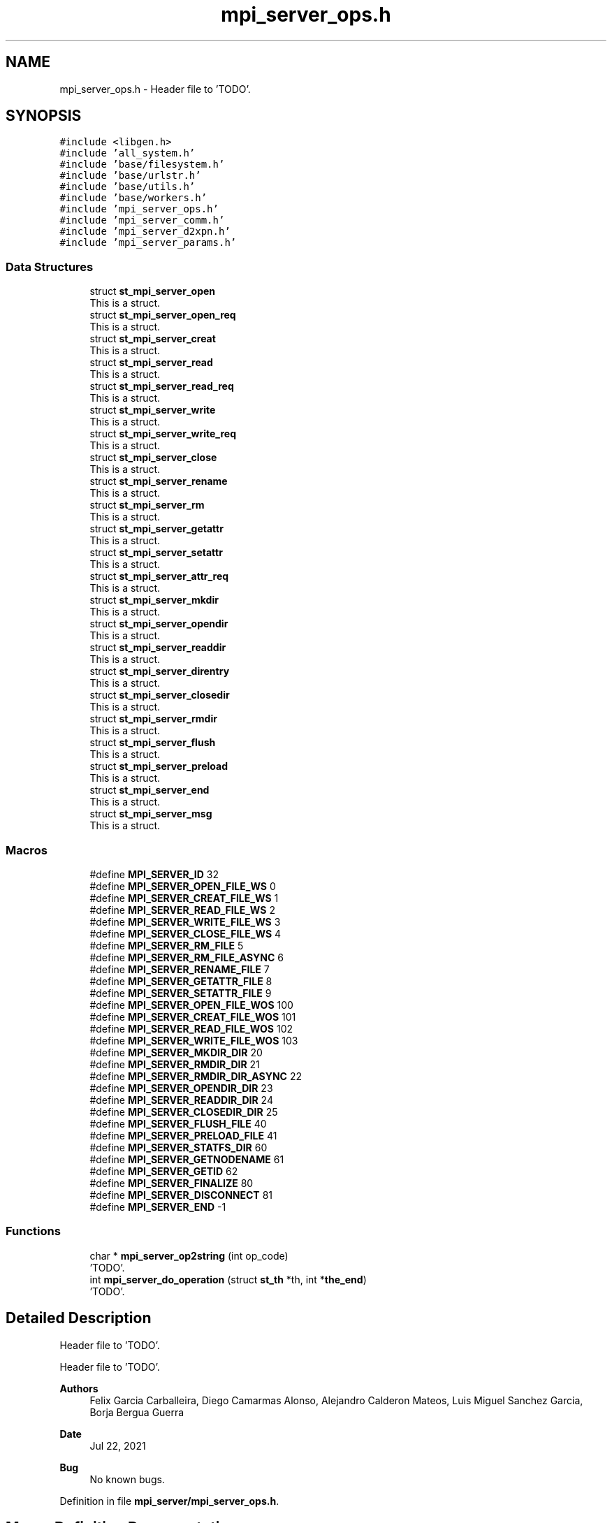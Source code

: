 .TH "mpi_server_ops.h" 3 "Wed May 24 2023" "Version Expand version 1.0r5" "Expand" \" -*- nroff -*-
.ad l
.nh
.SH NAME
mpi_server_ops.h \- Header file to 'TODO'\&.  

.SH SYNOPSIS
.br
.PP
\fC#include <libgen\&.h>\fP
.br
\fC#include 'all_system\&.h'\fP
.br
\fC#include 'base/filesystem\&.h'\fP
.br
\fC#include 'base/urlstr\&.h'\fP
.br
\fC#include 'base/utils\&.h'\fP
.br
\fC#include 'base/workers\&.h'\fP
.br
\fC#include 'mpi_server_ops\&.h'\fP
.br
\fC#include 'mpi_server_comm\&.h'\fP
.br
\fC#include 'mpi_server_d2xpn\&.h'\fP
.br
\fC#include 'mpi_server_params\&.h'\fP
.br

.SS "Data Structures"

.in +1c
.ti -1c
.RI "struct \fBst_mpi_server_open\fP"
.br
.RI "This is a struct\&. "
.ti -1c
.RI "struct \fBst_mpi_server_open_req\fP"
.br
.RI "This is a struct\&. "
.ti -1c
.RI "struct \fBst_mpi_server_creat\fP"
.br
.RI "This is a struct\&. "
.ti -1c
.RI "struct \fBst_mpi_server_read\fP"
.br
.RI "This is a struct\&. "
.ti -1c
.RI "struct \fBst_mpi_server_read_req\fP"
.br
.RI "This is a struct\&. "
.ti -1c
.RI "struct \fBst_mpi_server_write\fP"
.br
.RI "This is a struct\&. "
.ti -1c
.RI "struct \fBst_mpi_server_write_req\fP"
.br
.RI "This is a struct\&. "
.ti -1c
.RI "struct \fBst_mpi_server_close\fP"
.br
.RI "This is a struct\&. "
.ti -1c
.RI "struct \fBst_mpi_server_rename\fP"
.br
.RI "This is a struct\&. "
.ti -1c
.RI "struct \fBst_mpi_server_rm\fP"
.br
.RI "This is a struct\&. "
.ti -1c
.RI "struct \fBst_mpi_server_getattr\fP"
.br
.RI "This is a struct\&. "
.ti -1c
.RI "struct \fBst_mpi_server_setattr\fP"
.br
.RI "This is a struct\&. "
.ti -1c
.RI "struct \fBst_mpi_server_attr_req\fP"
.br
.RI "This is a struct\&. "
.ti -1c
.RI "struct \fBst_mpi_server_mkdir\fP"
.br
.RI "This is a struct\&. "
.ti -1c
.RI "struct \fBst_mpi_server_opendir\fP"
.br
.RI "This is a struct\&. "
.ti -1c
.RI "struct \fBst_mpi_server_readdir\fP"
.br
.RI "This is a struct\&. "
.ti -1c
.RI "struct \fBst_mpi_server_direntry\fP"
.br
.RI "This is a struct\&. "
.ti -1c
.RI "struct \fBst_mpi_server_closedir\fP"
.br
.RI "This is a struct\&. "
.ti -1c
.RI "struct \fBst_mpi_server_rmdir\fP"
.br
.RI "This is a struct\&. "
.ti -1c
.RI "struct \fBst_mpi_server_flush\fP"
.br
.RI "This is a struct\&. "
.ti -1c
.RI "struct \fBst_mpi_server_preload\fP"
.br
.RI "This is a struct\&. "
.ti -1c
.RI "struct \fBst_mpi_server_end\fP"
.br
.RI "This is a struct\&. "
.ti -1c
.RI "struct \fBst_mpi_server_msg\fP"
.br
.RI "This is a struct\&. "
.in -1c
.SS "Macros"

.in +1c
.ti -1c
.RI "#define \fBMPI_SERVER_ID\fP   32"
.br
.ti -1c
.RI "#define \fBMPI_SERVER_OPEN_FILE_WS\fP   0"
.br
.ti -1c
.RI "#define \fBMPI_SERVER_CREAT_FILE_WS\fP   1"
.br
.ti -1c
.RI "#define \fBMPI_SERVER_READ_FILE_WS\fP   2"
.br
.ti -1c
.RI "#define \fBMPI_SERVER_WRITE_FILE_WS\fP   3"
.br
.ti -1c
.RI "#define \fBMPI_SERVER_CLOSE_FILE_WS\fP   4"
.br
.ti -1c
.RI "#define \fBMPI_SERVER_RM_FILE\fP   5"
.br
.ti -1c
.RI "#define \fBMPI_SERVER_RM_FILE_ASYNC\fP   6"
.br
.ti -1c
.RI "#define \fBMPI_SERVER_RENAME_FILE\fP   7"
.br
.ti -1c
.RI "#define \fBMPI_SERVER_GETATTR_FILE\fP   8"
.br
.ti -1c
.RI "#define \fBMPI_SERVER_SETATTR_FILE\fP   9"
.br
.ti -1c
.RI "#define \fBMPI_SERVER_OPEN_FILE_WOS\fP   100"
.br
.ti -1c
.RI "#define \fBMPI_SERVER_CREAT_FILE_WOS\fP   101"
.br
.ti -1c
.RI "#define \fBMPI_SERVER_READ_FILE_WOS\fP   102"
.br
.ti -1c
.RI "#define \fBMPI_SERVER_WRITE_FILE_WOS\fP   103"
.br
.ti -1c
.RI "#define \fBMPI_SERVER_MKDIR_DIR\fP   20"
.br
.ti -1c
.RI "#define \fBMPI_SERVER_RMDIR_DIR\fP   21"
.br
.ti -1c
.RI "#define \fBMPI_SERVER_RMDIR_DIR_ASYNC\fP   22"
.br
.ti -1c
.RI "#define \fBMPI_SERVER_OPENDIR_DIR\fP   23"
.br
.ti -1c
.RI "#define \fBMPI_SERVER_READDIR_DIR\fP   24"
.br
.ti -1c
.RI "#define \fBMPI_SERVER_CLOSEDIR_DIR\fP   25"
.br
.ti -1c
.RI "#define \fBMPI_SERVER_FLUSH_FILE\fP   40"
.br
.ti -1c
.RI "#define \fBMPI_SERVER_PRELOAD_FILE\fP   41"
.br
.ti -1c
.RI "#define \fBMPI_SERVER_STATFS_DIR\fP   60"
.br
.ti -1c
.RI "#define \fBMPI_SERVER_GETNODENAME\fP   61"
.br
.ti -1c
.RI "#define \fBMPI_SERVER_GETID\fP   62"
.br
.ti -1c
.RI "#define \fBMPI_SERVER_FINALIZE\fP   80"
.br
.ti -1c
.RI "#define \fBMPI_SERVER_DISCONNECT\fP   81"
.br
.ti -1c
.RI "#define \fBMPI_SERVER_END\fP   \-1"
.br
.in -1c
.SS "Functions"

.in +1c
.ti -1c
.RI "char * \fBmpi_server_op2string\fP (int op_code)"
.br
.RI "'TODO'\&. "
.ti -1c
.RI "int \fBmpi_server_do_operation\fP (struct \fBst_th\fP *th, int *\fBthe_end\fP)"
.br
.RI "'TODO'\&. "
.in -1c
.SH "Detailed Description"
.PP 
Header file to 'TODO'\&. 

Header file to 'TODO'\&.
.PP
\fBAuthors\fP
.RS 4
Felix Garcia Carballeira, Diego Camarmas Alonso, Alejandro Calderon Mateos, Luis Miguel Sanchez Garcia, Borja Bergua Guerra 
.RE
.PP
\fBDate\fP
.RS 4
Jul 22, 2021 
.RE
.PP
\fBBug\fP
.RS 4
No known bugs\&. 
.RE
.PP

.PP
Definition in file \fBmpi_server/mpi_server_ops\&.h\fP\&.
.SH "Macro Definition Documentation"
.PP 
.SS "#define MPI_SERVER_CLOSE_FILE_WS   4"

.PP
Definition at line \fB67\fP of file \fBmpi_server/mpi_server_ops\&.h\fP\&.
.SS "#define MPI_SERVER_CLOSEDIR_DIR   25"

.PP
Definition at line \fB90\fP of file \fBmpi_server/mpi_server_ops\&.h\fP\&.
.SS "#define MPI_SERVER_CREAT_FILE_WOS   101"

.PP
Definition at line \fB78\fP of file \fBmpi_server/mpi_server_ops\&.h\fP\&.
.SS "#define MPI_SERVER_CREAT_FILE_WS   1"

.PP
Definition at line \fB64\fP of file \fBmpi_server/mpi_server_ops\&.h\fP\&.
.SS "#define MPI_SERVER_DISCONNECT   81"

.PP
Definition at line \fB109\fP of file \fBmpi_server/mpi_server_ops\&.h\fP\&.
.SS "#define MPI_SERVER_END   \-1"

.PP
Definition at line \fB110\fP of file \fBmpi_server/mpi_server_ops\&.h\fP\&.
.SS "#define MPI_SERVER_FINALIZE   80"

.PP
Definition at line \fB108\fP of file \fBmpi_server/mpi_server_ops\&.h\fP\&.
.SS "#define MPI_SERVER_FLUSH_FILE   40"

.PP
Definition at line \fB95\fP of file \fBmpi_server/mpi_server_ops\&.h\fP\&.
.SS "#define MPI_SERVER_GETATTR_FILE   8"

.PP
Definition at line \fB71\fP of file \fBmpi_server/mpi_server_ops\&.h\fP\&.
.SS "#define MPI_SERVER_GETID   62"

.PP
Definition at line \fB103\fP of file \fBmpi_server/mpi_server_ops\&.h\fP\&.
.SS "#define MPI_SERVER_GETNODENAME   61"

.PP
Definition at line \fB102\fP of file \fBmpi_server/mpi_server_ops\&.h\fP\&.
.SS "#define MPI_SERVER_ID   32"

.PP
Definition at line \fB53\fP of file \fBmpi_server/mpi_server_ops\&.h\fP\&.
.SS "#define MPI_SERVER_MKDIR_DIR   20"

.PP
Definition at line \fB85\fP of file \fBmpi_server/mpi_server_ops\&.h\fP\&.
.SS "#define MPI_SERVER_OPEN_FILE_WOS   100"

.PP
Definition at line \fB77\fP of file \fBmpi_server/mpi_server_ops\&.h\fP\&.
.SS "#define MPI_SERVER_OPEN_FILE_WS   0"

.PP
Definition at line \fB63\fP of file \fBmpi_server/mpi_server_ops\&.h\fP\&.
.SS "#define MPI_SERVER_OPENDIR_DIR   23"

.PP
Definition at line \fB88\fP of file \fBmpi_server/mpi_server_ops\&.h\fP\&.
.SS "#define MPI_SERVER_PRELOAD_FILE   41"

.PP
Definition at line \fB96\fP of file \fBmpi_server/mpi_server_ops\&.h\fP\&.
.SS "#define MPI_SERVER_READ_FILE_WOS   102"

.PP
Definition at line \fB79\fP of file \fBmpi_server/mpi_server_ops\&.h\fP\&.
.SS "#define MPI_SERVER_READ_FILE_WS   2"

.PP
Definition at line \fB65\fP of file \fBmpi_server/mpi_server_ops\&.h\fP\&.
.SS "#define MPI_SERVER_READDIR_DIR   24"

.PP
Definition at line \fB89\fP of file \fBmpi_server/mpi_server_ops\&.h\fP\&.
.SS "#define MPI_SERVER_RENAME_FILE   7"

.PP
Definition at line \fB70\fP of file \fBmpi_server/mpi_server_ops\&.h\fP\&.
.SS "#define MPI_SERVER_RM_FILE   5"

.PP
Definition at line \fB68\fP of file \fBmpi_server/mpi_server_ops\&.h\fP\&.
.SS "#define MPI_SERVER_RM_FILE_ASYNC   6"

.PP
Definition at line \fB69\fP of file \fBmpi_server/mpi_server_ops\&.h\fP\&.
.SS "#define MPI_SERVER_RMDIR_DIR   21"

.PP
Definition at line \fB86\fP of file \fBmpi_server/mpi_server_ops\&.h\fP\&.
.SS "#define MPI_SERVER_RMDIR_DIR_ASYNC   22"

.PP
Definition at line \fB87\fP of file \fBmpi_server/mpi_server_ops\&.h\fP\&.
.SS "#define MPI_SERVER_SETATTR_FILE   9"

.PP
Definition at line \fB72\fP of file \fBmpi_server/mpi_server_ops\&.h\fP\&.
.SS "#define MPI_SERVER_STATFS_DIR   60"

.PP
Definition at line \fB101\fP of file \fBmpi_server/mpi_server_ops\&.h\fP\&.
.SS "#define MPI_SERVER_WRITE_FILE_WOS   103"

.PP
Definition at line \fB80\fP of file \fBmpi_server/mpi_server_ops\&.h\fP\&.
.SS "#define MPI_SERVER_WRITE_FILE_WS   3"

.PP
Definition at line \fB66\fP of file \fBmpi_server/mpi_server_ops\&.h\fP\&.
.SH "Function Documentation"
.PP 
.SS "int mpi_server_do_operation (struct \fBst_th\fP * th, int * the_end)"

.PP
'TODO'\&. 'TODO'
.PP
\fBParameters\fP
.RS 4
\fIth\fP 'TODO'\&. 
.br
\fIthe_end\fP 'TODO'\&. 
.RE
.PP
\fBReturns\fP
.RS 4
'TODO'\&. 
.RE
.PP

.PP
Definition at line \fB494\fP of file \fBmpi_server_ops\&.c\fP\&.
.PP
References \fBDEBUG_BEGIN\fP, \fBDEBUG_END\fP, \fBMPI_SERVER_CLOSE_FILE_WS\fP, \fBMPI_SERVER_CLOSEDIR_DIR\fP, \fBmpi_server_comm_read_data()\fP, \fBMPI_SERVER_CREAT_FILE_WOS\fP, \fBMPI_SERVER_CREAT_FILE_WS\fP, \fBMPI_SERVER_DISCONNECT\fP, \fBMPI_SERVER_FINALIZE\fP, \fBMPI_SERVER_FLUSH_FILE\fP, \fBMPI_SERVER_GETATTR_FILE\fP, \fBMPI_SERVER_GETNODENAME\fP, \fBMPI_SERVER_MKDIR_DIR\fP, \fBmpi_server_op_close_ws()\fP, \fBmpi_server_op_closedir()\fP, \fBmpi_server_op_creat_wos()\fP, \fBmpi_server_op_creat_ws()\fP, \fBmpi_server_op_flush()\fP, \fBmpi_server_op_getattr()\fP, \fBmpi_server_op_getnodename()\fP, \fBmpi_server_op_mkdir()\fP, \fBmpi_server_op_open_wos()\fP, \fBmpi_server_op_open_ws()\fP, \fBmpi_server_op_opendir()\fP, \fBmpi_server_op_preload()\fP, \fBmpi_server_op_read_wos()\fP, \fBmpi_server_op_read_ws()\fP, \fBmpi_server_op_readdir()\fP, \fBmpi_server_op_rename()\fP, \fBmpi_server_op_rm()\fP, \fBmpi_server_op_rm_async()\fP, \fBmpi_server_op_rmdir()\fP, \fBmpi_server_op_rmdir_async()\fP, \fBmpi_server_op_setattr()\fP, \fBmpi_server_op_write_wos()\fP, \fBmpi_server_op_write_ws()\fP, \fBMPI_SERVER_OPEN_FILE_WOS\fP, \fBMPI_SERVER_OPEN_FILE_WS\fP, \fBMPI_SERVER_OPENDIR_DIR\fP, \fBMPI_SERVER_PRELOAD_FILE\fP, \fBMPI_SERVER_READ_FILE_WOS\fP, \fBMPI_SERVER_READ_FILE_WS\fP, \fBMPI_SERVER_READDIR_DIR\fP, \fBMPI_SERVER_RENAME_FILE\fP, \fBMPI_SERVER_RM_FILE\fP, \fBMPI_SERVER_RM_FILE_ASYNC\fP, \fBMPI_SERVER_RMDIR_DIR\fP, \fBMPI_SERVER_RMDIR_DIR_ASYNC\fP, \fBMPI_SERVER_SETATTR_FILE\fP, \fBMPI_SERVER_WRITE_FILE_WOS\fP, \fBMPI_SERVER_WRITE_FILE_WS\fP, \fBst_mpi_server_msg::op_close\fP, \fBst_mpi_server_msg::op_closedir\fP, \fBst_mpi_server_msg::op_creat\fP, \fBst_mpi_server_msg::op_flush\fP, \fBst_mpi_server_msg::op_getattr\fP, \fBst_mpi_server_msg::op_mkdir\fP, \fBst_mpi_server_msg::op_open\fP, \fBst_mpi_server_msg::op_opendir\fP, \fBst_mpi_server_msg::op_preload\fP, \fBst_mpi_server_msg::op_read\fP, \fBst_mpi_server_msg::op_readdir\fP, \fBst_mpi_server_msg::op_rename\fP, \fBst_mpi_server_msg::op_rm\fP, \fBst_mpi_server_msg::op_rmdir\fP, \fBst_mpi_server_msg::op_setattr\fP, \fBst_mpi_server_msg::op_write\fP, \fBst_th::params\fP, \fBst_th::rank_client_id\fP, \fBst_th::sd\fP, \fBthe_end\fP, \fBst_th::type_op\fP, and \fBst_mpi_server_msg::u_st_mpi_server_msg\fP\&.
.PP
Referenced by \fBmpi_server_run()\fP\&.
.SS "char * mpi_server_op2string (int op_code)"

.PP
'TODO'\&. 'TODO'
.PP
\fBParameters\fP
.RS 4
\fIop_code\fP 'TODO'\&. 
.RE
.PP
\fBReturns\fP
.RS 4
'TODO'\&. 
.RE
.PP

.PP
Definition at line \fB41\fP of file \fBmpi_server_ops\&.c\fP\&.
.PP
References \fBMPI_SERVER_CLOSE_FILE_WS\fP, \fBMPI_SERVER_CLOSEDIR_DIR\fP, \fBMPI_SERVER_CREAT_FILE_WOS\fP, \fBMPI_SERVER_CREAT_FILE_WS\fP, \fBMPI_SERVER_DISCONNECT\fP, \fBMPI_SERVER_END\fP, \fBMPI_SERVER_FINALIZE\fP, \fBMPI_SERVER_FLUSH_FILE\fP, \fBMPI_SERVER_GETATTR_FILE\fP, \fBMPI_SERVER_GETID\fP, \fBMPI_SERVER_GETNODENAME\fP, \fBMPI_SERVER_MKDIR_DIR\fP, \fBMPI_SERVER_OPEN_FILE_WOS\fP, \fBMPI_SERVER_OPEN_FILE_WS\fP, \fBMPI_SERVER_OPENDIR_DIR\fP, \fBMPI_SERVER_PRELOAD_FILE\fP, \fBMPI_SERVER_READ_FILE_WOS\fP, \fBMPI_SERVER_READ_FILE_WS\fP, \fBMPI_SERVER_READDIR_DIR\fP, \fBMPI_SERVER_RENAME_FILE\fP, \fBMPI_SERVER_RM_FILE\fP, \fBMPI_SERVER_RM_FILE_ASYNC\fP, \fBMPI_SERVER_RMDIR_DIR\fP, \fBMPI_SERVER_RMDIR_DIR_ASYNC\fP, \fBMPI_SERVER_SETATTR_FILE\fP, \fBMPI_SERVER_STATFS_DIR\fP, \fBMPI_SERVER_WRITE_FILE_WOS\fP, and \fBMPI_SERVER_WRITE_FILE_WS\fP\&.
.PP
Referenced by \fBmpi_server_run()\fP\&.
.SH "Author"
.PP 
Generated automatically by Doxygen for Expand from the source code\&.
